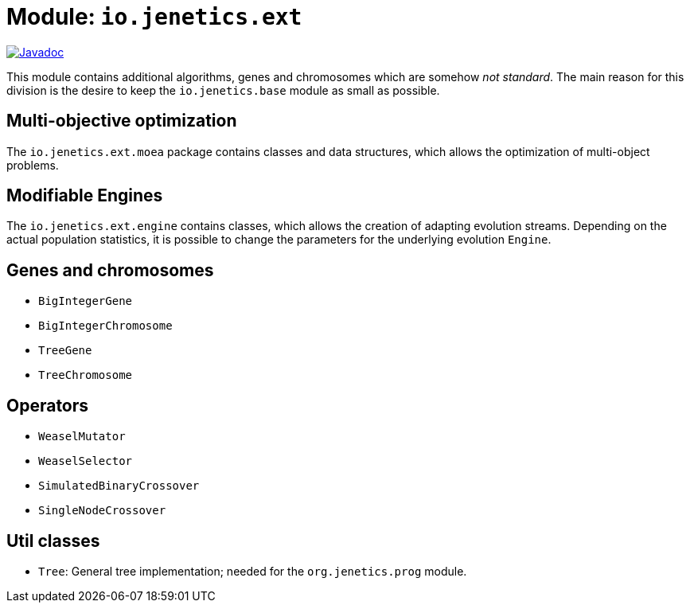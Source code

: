 = Module: `io.jenetics.ext`

image::https://www.javadoc.io/badge/io.jenetics/jenetics.ext.svg[Javadoc, link=http://www.javadoc.io/doc/io.jenetics/jenetics.ext]

This module contains additional algorithms, genes and chromosomes which are somehow _not standard_. The main reason for this division is the desire to keep the `io.jenetics.base` module as small as possible.


== Multi-objective optimization

The `io.jenetics.ext.moea` package contains classes and data structures, which allows the optimization of multi-object problems.

== Modifiable Engines

The `io.jenetics.ext.engine` contains classes, which allows the creation of adapting evolution streams. Depending on the actual population statistics, it is possible to change the parameters for the underlying evolution `Engine`.

== Genes and chromosomes

* `BigIntegerGene`
* `BigIntegerChromosome`
* `TreeGene`
* `TreeChromosome`

== Operators

* `WeaselMutator`
* `WeaselSelector`
* `SimulatedBinaryCrossover`
* `SingleNodeCrossover`

== Util classes

* `Tree`: General tree implementation; needed for the `org.jenetics.prog` module.
